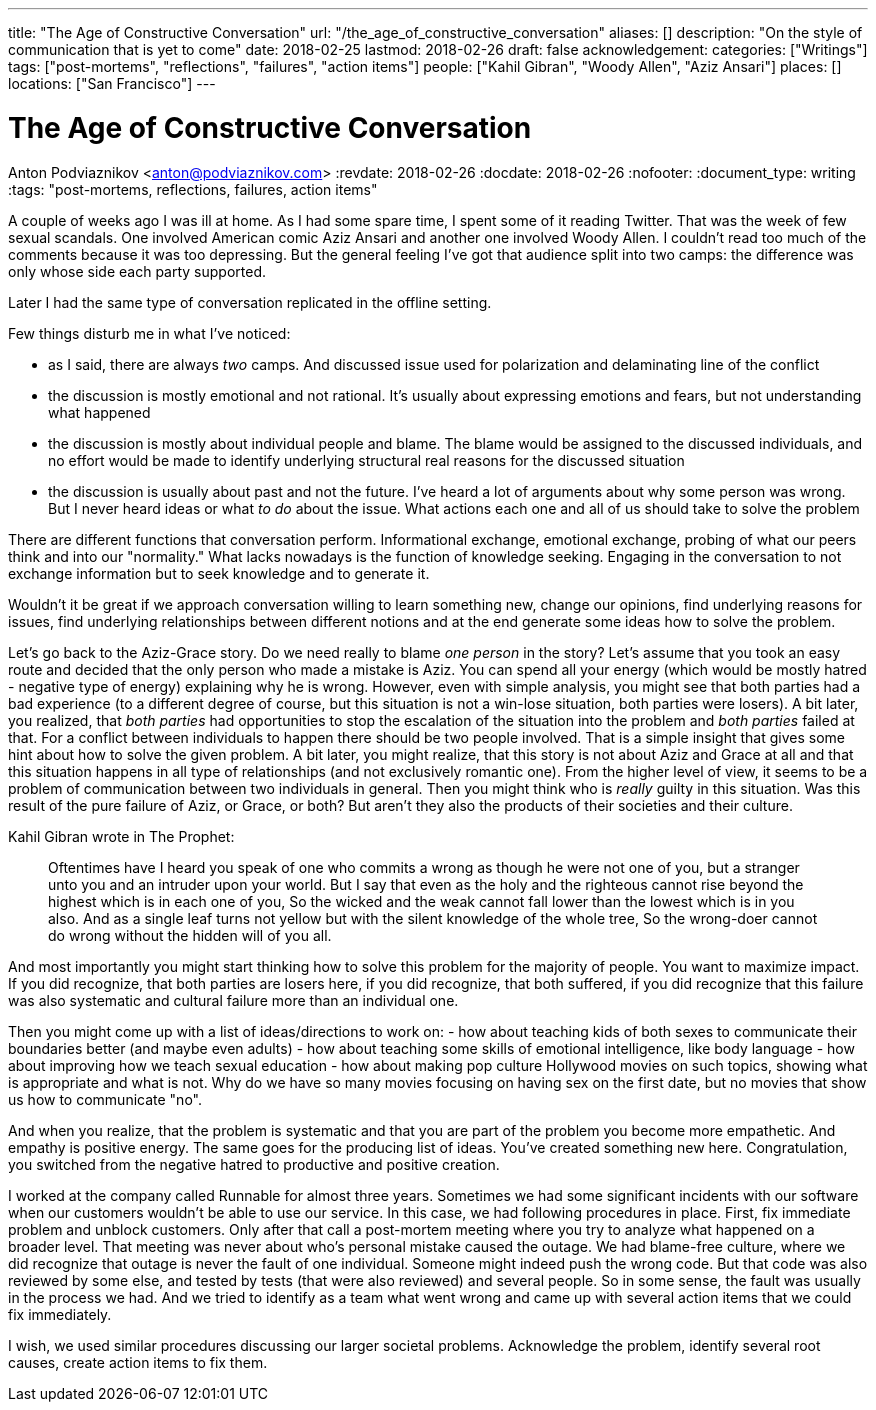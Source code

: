 ---
title: "The Age of Constructive Conversation"
url: "/the_age_of_constructive_conversation"
aliases: []
description: "On the style of communication that is yet to come"
date: 2018-02-25
lastmod: 2018-02-26
draft: false
acknowledgement:
categories: ["Writings"]
tags: ["post-mortems", "reflections", "failures", "action items"]
people: ["Kahil Gibran", "Woody Allen", "Aziz Ansari"]
places: []
locations: ["San Francisco"]
---

= The Age of Constructive Conversation
Anton Podviaznikov <anton@podviaznikov.com>
:revdate: 2018-02-26
:docdate: 2018-02-26
:nofooter:
:document_type: writing
:tags: "post-mortems, reflections, failures, action items"

A couple of weeks ago I was ill at home.
As I had some spare time, I spent some of it reading Twitter.
That was the week of few sexual scandals. One involved American comic Aziz Ansari and another one involved Woody Allen.
I couldn't read too much of the comments because it was too depressing.
But the general feeling I've got that audience split into two camps: the difference was only whose side each party supported.

Later I had the same type of conversation replicated in the offline setting.

Few things disturb me in what I've noticed:

 - as I said, there are always _two_ camps. And discussed issue  used for polarization and delaminating line of the conflict
 - the discussion is mostly emotional and not rational. It's usually about expressing emotions and fears, but not understanding what happened
 - the discussion is mostly about individual people and blame. The blame would be assigned to the discussed individuals, and no effort would be made to identify underlying structural real reasons for the discussed situation
 - the discussion is usually about past and not the future. I've heard a lot of arguments about why some person was wrong. But I never heard ideas or what _to do_ about the issue. What actions each one and all of us should take to solve the problem

There are different functions that conversation perform.
Informational exchange, emotional exchange, probing of what our peers think and into our "normality."
What lacks nowadays is the function of knowledge seeking. Engaging in the conversation to not exchange information but to seek knowledge and to generate it.

Wouldn't it be great if we approach conversation willing to learn something new, change our opinions,
find underlying reasons for issues, find underlying relationships between different notions and at the end generate some ideas how to solve the problem.

Let's go back to the Aziz-Grace story.
Do we need really to blame _one person_ in the story?
Let's assume that you took an easy route and decided that the only person who made a mistake is Aziz.
You can spend all your energy (which would be mostly hatred - negative type of energy) explaining why he is wrong.
However, even with simple analysis, you might see that both parties had a bad experience
(to a different degree of course, but this situation is not a win-lose situation, both parties were losers).
A bit later, you realized, that _both parties_ had opportunities to stop the escalation of the situation into the problem and _both parties_ failed at that.
For a conflict between individuals to happen there should be two people involved.
That is a simple insight that gives some hint about how to solve the given problem.
A bit later, you might realize, that this story is not about Aziz and Grace at all and that this situation happens in all type of relationships
(and not exclusively romantic one).
From the higher level of view, it seems to be a problem of communication between two individuals in general.
Then you might think who is _really_ guilty in this situation.
Was this result of the pure failure of Aziz, or Grace, or both? But aren't they also the products of their societies and their culture.

Kahil Gibran wrote in The Prophet:

> Oftentimes have I heard you speak of one who commits a wrong as though he were not one of you, but a stranger unto you and an intruder upon your world.
> But I say that even as the holy and the righteous cannot rise beyond the highest which is in each one of you,
> So the wicked and the weak cannot fall lower than the lowest which is in you also.
> And as a single leaf turns not yellow but with the silent knowledge of the whole tree,
> So the wrong-doer cannot do wrong without the hidden will of you all.

And most importantly you might start thinking how to solve this problem for the majority of people. You want to maximize impact.
If you did recognize, that both parties are losers here,
if you did recognize, that both suffered,
if you did recognize that this failure was also systematic and cultural failure more than an individual one.

Then you might come up with a list of ideas/directions to work on:
 - how about teaching kids of both sexes to communicate their boundaries better (and maybe even adults)
 - how about teaching some skills of emotional intelligence, like body language
 - how about improving how we teach sexual education
 - how about making pop culture Hollywood movies on such topics, showing what is appropriate and what is not.
 Why do we have so many movies focusing on having sex on the first date, but no movies that show us how to communicate "no".

And when you realize, that the problem is systematic and that you are part of the problem you become more empathetic.
And empathy is positive energy.
The same goes for the producing list of ideas. You've created something new here.
Congratulation, you switched from the negative hatred to productive and positive creation.

I worked at the company called Runnable for almost three years.
Sometimes we had some significant incidents with our software when our customers wouldn't be able to use our service.
In this case, we had following procedures in place.
First, fix immediate problem and unblock customers.
Only after that call a post-mortem meeting where you try to analyze what happened on a broader level.
That meeting was never about who's personal mistake caused the outage.
We had blame-free culture, where we did recognize that outage is never the fault of one individual.
Someone might indeed push the wrong code. But that code was also reviewed by some else, and tested by tests (that were also reviewed) and several people. So in some sense, the fault was usually in the process we had.
And we tried to identify as a team what went wrong and came up with several action items that we could fix immediately.

I wish, we used similar procedures discussing our larger societal problems.
Acknowledge the problem, identify several root causes, create action items to fix them.




